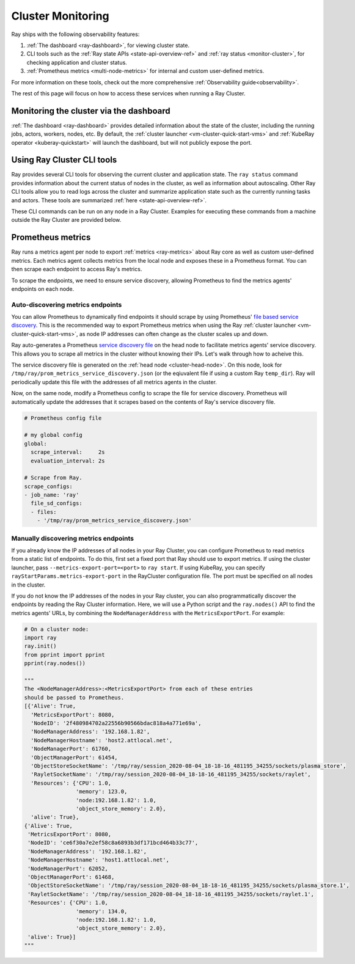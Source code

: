 Cluster Monitoring
------------------

Ray ships with the following observability features:

1. :ref:`The dashboard <ray-dashboard>`, for viewing cluster state.
2. CLI tools such as the :ref:`Ray state APIs <state-api-overview-ref>` and :ref:`ray status <monitor-cluster>`, for checking application and cluster status.
3. :ref:`Prometheus metrics <multi-node-metrics>` for internal and custom user-defined metrics.

For more information on these tools, check out the more comprehensive :ref:`Observability guide<observability>`.

The rest of this page will focus on how to access these services when running a Ray Cluster.

Monitoring the cluster via the dashboard
^^^^^^^^^^^^^^^^^^^^^^^^^^^^^^^^^^^^^^^^

:ref:`The dashboard <ray-dashboard>` provides detailed information about the state of the cluster,
including the running jobs, actors, workers, nodes, etc.
By default, the :ref:`cluster launcher <vm-cluster-quick-start-vms>` and :ref:`KubeRay operator <kuberay-quickstart>` will launch the dashboard, but will
not publicly expose the port.

.. tabbed:: If using the VM cluster launcher

    You can securely port-forward local traffic to the dashboard via the ``ray
    dashboard`` command.

    .. code-block:: shell

        $ ray dashboard [-p <port, 8265 by default>] <cluster config file>

    The dashboard will now be visible at ``http://localhost:8265``.

.. tabbed:: If using Kubernetes

    The KubeRay operator makes the dashboard available via a Service targeting
    the Ray head pod, named ``<RayCluster name>-head-svc``. You can access the
    dashboard from within the Kubernetes cluster at ``http://<RayCluster name>-head-svc:8265``.

    You can also view the dashboard from outside the Kubernetes cluster by
    using port-forwarding:

    .. code-block:: shell

        $ kubectl port-forward service/raycluster-autoscaler-head-svc 8265:8265

    For more information about configuring network access to a Ray cluster on
    Kubernetes, see the :ref:`networking notes <kuberay-networking>`.


Using Ray Cluster CLI tools
^^^^^^^^^^^^^^^^^^^^^^^^^^^

Ray provides several CLI tools for observing the current cluster and
application state.  The ``ray status`` command provides information about the
current status of nodes in the cluster, as well as information about
autoscaling. Other Ray CLI tools allow you to read logs across the cluster and
summarize application state such as the currently running tasks and actors.
These tools are summarized :ref:`here <state-api-overview-ref>`.

These CLI commands can be run on any node in a Ray Cluster. Examples for
executing these commands from a machine outside the Ray Cluster are provided
below.

.. tabbed:: If using the VM cluster launcher

    Execute a command on the cluster using ``ray exec``:

    .. code-block:: shell

        $ ray exec <cluster config file> "ray status"

.. tabbed:: If using Kubernetes

    Execute a command on the cluster using ``kubectl exec`` and the configured
    RayCluster name. We will use the Service targeting the Ray head pod to
    execute a CLI command on the cluster.

    .. code-block:: shell

        # First, find the name of the Ray head service.
        $ kubectl get pod | grep <RayCluster name>-head
        # NAME                                             READY   STATUS    RESTARTS   AGE
        # <RayCluster name>-head-xxxxx                     2/2     Running   0          XXs

        # Then, use the name of the Ray head service to run `ray status`.
        $ kubectl exec <RayCluster name>-head-xxxxx -- ray status

.. _multi-node-metrics:

Prometheus metrics
^^^^^^^^^^^^^^^^^^

Ray runs a metrics agent per node to export :ref:`metrics <ray-metrics>` about Ray core as well as
custom user-defined metrics. Each metrics agent collects metrics from the local
node and exposes these in a Prometheus format. You can then scrape each
endpoint to access Ray's metrics.

To scrape the endpoints, we need to ensure service discovery, allowing
Prometheus to find the metrics agents' endpoints on each node.

Auto-discovering metrics endpoints
##################################

You can allow Prometheus to dynamically find endpoints it should scrape by using Prometheus' `file based service discovery <https://prometheus.io/docs/guides/file-sd/#installing-configuring-and-running-prometheus>`_.
This is the recommended way to export Prometheus metrics when using the Ray :ref:`cluster launcher <vm-cluster-quick-start-vms>`, as node IP addresses can often change as the cluster scales up and down.

Ray auto-generates a Prometheus `service discovery file <https://prometheus.io/docs/guides/file-sd/#installing-configuring-and-running-prometheus>`_ on the head node to facilitate metrics agents' service discovery.
This allows you to scrape all metrics in the cluster without knowing their IPs. Let's walk through how to acheive this.

The service discovery file is generated on the :ref:`head node <cluster-head-node>`. On this node, look for ``/tmp/ray/prom_metrics_service_discovery.json`` (or the eqiuvalent file if using a custom Ray ``temp_dir``).
Ray will periodically update this file with the addresses of all metrics agents in the cluster.

Now, on the same node, modify a Prometheus config to scrape the file for service discovery.
Prometheus will automatically update the addresses that it scrapes based on the contents of Ray's service discovery file.

.. code-block:: yaml

    # Prometheus config file

    # my global config
    global:
      scrape_interval:     2s
      evaluation_interval: 2s

    # Scrape from Ray.
    scrape_configs:
    - job_name: 'ray'
      file_sd_configs:
      - files:
        - '/tmp/ray/prom_metrics_service_discovery.json'

Manually discovering metrics endpoints
######################################

If you already know the IP addresses of all nodes in your Ray Cluster, you can
configure Prometheus to read metrics from a static list of endpoints. To
do this, first set a fixed port that Ray should use to export metrics.  If
using the cluster launcher, pass ``--metrics-export-port=<port>`` to ``ray
start``.  If using KubeRay, you can specify
``rayStartParams.metrics-export-port`` in the RayCluster configuration file.
The port must be specified on all nodes in the cluster.

If you do not know the IP addresses of the nodes in your Ray cluster, 
you can also programmatically discover the endpoints by reading the
Ray Cluster information. Here, we will use a Python script and the
``ray.nodes()`` API to find the metrics agents' URLs, by combining the
``NodeManagerAddress`` with the ``MetricsExportPort``. For example:

.. code-block:: python

    # On a cluster node:
    import ray
    ray.init()
    from pprint import pprint
    pprint(ray.nodes())

    """
    The <NodeManagerAddress>:<MetricsExportPort> from each of these entries
    should be passed to Prometheus.
    [{'Alive': True,
      'MetricsExportPort': 8080,
      'NodeID': '2f480984702a22556b90566bdac818a4a771e69a',
      'NodeManagerAddress': '192.168.1.82',
      'NodeManagerHostname': 'host2.attlocal.net',
      'NodeManagerPort': 61760,
      'ObjectManagerPort': 61454,
      'ObjectStoreSocketName': '/tmp/ray/session_2020-08-04_18-18-16_481195_34255/sockets/plasma_store',
      'RayletSocketName': '/tmp/ray/session_2020-08-04_18-18-16_481195_34255/sockets/raylet',
      'Resources': {'CPU': 1.0,
                    'memory': 123.0,
                    'node:192.168.1.82': 1.0,
                    'object_store_memory': 2.0},
      'alive': True},
    {'Alive': True,
     'MetricsExportPort': 8080,
     'NodeID': 'ce6f30a7e2ef58c8a6893b3df171bcd464b33c77',
     'NodeManagerAddress': '192.168.1.82',
     'NodeManagerHostname': 'host1.attlocal.net',
     'NodeManagerPort': 62052,
     'ObjectManagerPort': 61468,
     'ObjectStoreSocketName': '/tmp/ray/session_2020-08-04_18-18-16_481195_34255/sockets/plasma_store.1',
     'RayletSocketName': '/tmp/ray/session_2020-08-04_18-18-16_481195_34255/sockets/raylet.1',
     'Resources': {'CPU': 1.0,
                    'memory': 134.0,
                    'node:192.168.1.82': 1.0,
                    'object_store_memory': 2.0},
     'alive': True}]
    """
